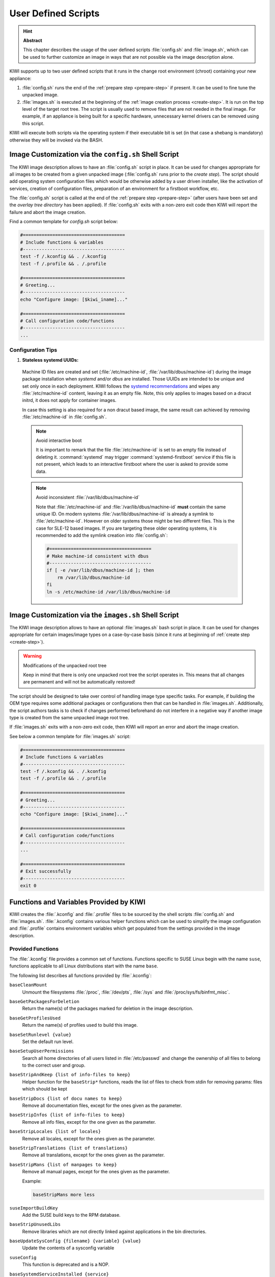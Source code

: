 .. _working-with-kiwi-user-defined-scripts:

User Defined Scripts
====================

.. hint:: **Abstract**

   This chapter describes the usage of the user defined scripts
   :file:`config.sh` and :file:`image.sh`, which can be used to further
   customize an image in ways that are not possible via the image
   description alone.


KIWI supports up to two user defined scripts that it runs in the change
root environment (chroot) containing your new appliance:

1. :file:`config.sh` runs the end of the :ref:`prepare step <prepare-step>`
   if present. It can be used to fine tune the unpacked image.

2. :file:`images.sh` is executed at the beginning of the :ref:`image
   creation process <create-step>`. It is run on the top level of the
   target root tree. The script is usually used to remove files that are
   not needed in the final image. For example, if an appliance is being
   built for a specific hardware, unnecessary kernel drivers can be removed
   using this script.

KIWI will execute both scripts via the operating system if their executable
bit is set (in that case a shebang is mandatory) otherwise they will be
invoked via the BASH.

.. _image-customization-config-sh:

Image Customization via the ``config.sh`` Shell Script
------------------------------------------------------

The KIWI image description allows to have an :file:`config.sh` script in
place. It can be used for changes appropriate for all images to be created
from a given unpacked image (:file:`config.sh` runs prior to the *create
step*). The script should add operating system configuration files which
would be otherwise added by a user driven installer, like the activation of
services, creation of configuration files, preparation of an environment
for a firstboot workflow, etc.

The :file:`config.sh` script is called at the end of the :ref:`prepare step
<prepare-step>` (after users have been set and the *overlay tree directory*
has been applied). If :file:`config.sh` exits with a non-zero exit code
then KIWI will report the failure and abort the image creation.

Find a common template for `config.sh` script below:

.. code:: bash

   #======================================
   # Include functions & variables
   #--------------------------------------
   test -f /.kconfig && . /.kconfig
   test -f /.profile && . /.profile

   #======================================
   # Greeting...
   #--------------------------------------
   echo "Configure image: [$kiwi_iname]..."

   #======================================
   # Call configuration code/functions
   #--------------------------------------
   ...

Configuration Tips
^^^^^^^^^^^^^^^^^^

#. **Stateless systemd UUIDs:**

  Machine ID files are created and set (:file:`/etc/machine-id`,
  :file:`/var/lib/dbus/machine-id`) during the image package installation
  when *systemd* and/or *dbus* are installed. Those UUIDs are intended to
  be unique and set only once in each deployment. KIWI follows the `systemd
  recommendations
  <https://www.freedesktop.org/software/systemd/man/machine-id.html>`_ and
  wipes any :file:`/etc/machine-id` content, leaving it as an empty file.
  Note, this only applies to images based on a dracut initrd, it does not
  apply for container images.

  In case this setting is also required for a non dracut based image,
  the same result can achieved by removing :file:`/etc/machine-id` in
  :file:`config.sh`.

  .. note:: Avoid interactive boot

     It is important to remark that the file :file:`/etc/machine-id` is set
     to an empty file instead of deleting it. :command:`systemd` may
     trigger :command:`systemd-firstboot` service if this file is not
     present, which leads to an interactive firstboot where the user is
     asked to provide some data.

  .. note:: Avoid inconsistent :file:`/var/lib/dbus/machine-id`

     Note that :file:`/etc/machine-id` and :file:`/var/lib/dbus/machine-id`
     **must** contain the same unique ID. On modern systems
     :file:`/var/lib/dbus/machine-id` is already a symlink to
     :file:`/etc/machine-id`. However on older systems those might be two
     different files. This is the case for SLE-12 based images. If you are
     targeting these older operating systems, it is recommended to add the
     symlink creation into :file:`config.sh`:

     .. code:: bash

        #======================================
        # Make machine-id consistent with dbus
        #--------------------------------------
        if [ -e /var/lib/dbus/machine-id ]; then
            rm /var/lib/dbus/machine-id
        fi
        ln -s /etc/machine-id /var/lib/dbus/machine-id


.. _image-customization-images-sh:

Image Customization via the ``images.sh`` Shell Script
------------------------------------------------------

The KIWI image description allows to have an optional :file:`images.sh`
bash script in place. It can be used for changes appropriate for certain
images/image types on a case-by-case basis (since it runs at beginning of
:ref:`create step <create-step>`).

.. warning:: Modifications of the unpacked root tree

   Keep in mind that there is only one unpacked root tree the script
   operates in. This means that all changes are permanent and will not be
   automatically restored!

The script should be designed to take over control of handling image type
specific tasks. For example, if building the OEM type requires some
additional packages or configurations then that can be handled in
:file:`images.sh`. Additionally, the script authors tasks is to check if
changes performed beforehand do not interfere in a negative way if another
image type is created from the same unpacked image root tree.

If :file:`images.sh` exits with a non-zero exit code, then KIWI will report
an error and abort the image creation.

See below a common template for :file:`images.sh` script:

.. code:: bash

   #======================================
   # Include functions & variables
   #--------------------------------------
   test -f /.kconfig && . /.kconfig
   test -f /.profile && . /.profile

   #======================================
   # Greeting...
   #--------------------------------------
   echo "Configure image: [$kiwi_iname]..."

   #======================================
   # Call configuration code/functions
   #--------------------------------------
   ...

   #======================================
   # Exit successfully
   #--------------------------------------
   exit 0


Functions and Variables Provided by KIWI
----------------------------------------

KIWI creates the :file:`.kconfig` and :file:`.profile` files to be sourced
by the shell scripts :file:`config.sh` and :file:`images.sh`.
:file:`.kconfig` contains various helper functions which can be used to
simplify the image configuration and :file:`.profile` contains environment
variables which get populated from the settings provided in the image
description.

Provided Functions
^^^^^^^^^^^^^^^^^^

The :file:`.kconfig` file provides a common set of functions.  Functions
specific to SUSE Linux begin with the name ``suse``, functions applicable
to all Linux distributions start with the name ``base``.

The following list describes all functions provided by :file:`.kconfig`:

``baseCleanMount``
  Unmount the filesystems :file:`/proc`, :file:`/dev/pts`, :file:`/sys` and
  :file:`/proc/sys/fs/binfmt_misc`.

``baseGetPackagesForDeletion``
  Return the name(s) of the packages marked for deletion in the image
  description.

``baseGetProfilesUsed``
  Return the name(s) of profiles used to build this image.

``baseSetRunlevel {value}``
  Set the default run level.

``baseSetupUserPermissions``
  Search all home directories of all users listed in :file:`/etc/passwd` and
  change the ownership of all files to belong to the correct user and group.

``baseStripAndKeep {list of info-files to keep}``
  Helper function for the ``baseStrip*`` functions, reads the list of files
  to check from stdin for removing
  params: files which should be kept

``baseStripDocs {list of docu names to keep}``
  Remove all documentation files, except for the ones given as the
  parameter.

``baseStripInfos {list of info-files to keep}``
  Remove all info files, except for the one given as the parameter.

``baseStripLocales {list of locales}``
  Remove all locales, except for the ones given as the parameter.

``baseStripTranslations {list of translations}``
  Remove all translations, except for the ones given as the parameter.

``baseStripMans {list of manpages to keep}``
  Remove all manual pages, except for the ones given as the parameter.

  Example:

  .. code:: bash

     baseStripMans more less

``suseImportBuildKey``
  Add the SUSE build keys to the RPM database.

``baseStripUnusedLibs``
  Remove libraries which are not directly linked against applications
  in the bin directories.

``baseUpdateSysConfig {filename} {variable} {value}``
  Update the contents of a sysconfig variable

``suseConfig``
  This function is deprecated and is a NOP.

``baseSystemdServiceInstalled {service}``
  Prints the path of the first found systemd unit or mount with name passed
  as the first parameter.

``baseSysVServiceInstalled {service}``
  Prints the name `${service}` if a SysV init service with that name is
  found, otherwise it prints nothing.

``baseSystemdCall {service_name} {args}``
  Calls `systemctl ${args} ${service_name}` if a systemd unit, a systemd
  mount or a SysV init service with the `${service_name}` exist.

``baseInsertService {servicename}``
  Activate the given service via :command:`systemctl`.

``baseRemoveService {servicename}``
  Deactivate the given service via :command:`systemctl`.

``baseService {servicename} {on|off}``
  Activate or deactivate a service via :command:`systemctl`.
  The function requires the service name and the value ``on`` or ``off`` as
  parameters.

  Example to enable the sshd service on boot:

  .. code:: bash

     baseService sshd on

``suseInsertService {servicename}``
  Calls baseInsertService and exists only for
  compatibility reasons.

``suseRemoveService {servicename}``
  Calls baseRemoveService and exists only for
  compatibility reasons.

``suseService {servicename} {on|off}``
  Calls baseService and exists only for compatibility
  reasons.

``suseActivateDefaultServices``
  Activates the `network` and `cron` services to run at boot.

``suseSetupProduct``
  Creates the :file:`/etc/products.d/baseproduct` link
  pointing to the product referenced by either :file:`/etc/SuSE-brand` or
  :file:`/etc/os-release` or the latest `.prod` file available in
  :file:`/etc/products.d`

``suseSetupProductInformation``
  Uses :command:`zypper` to search for the installed product
  and installs all product specific packages. This function fails
  when :command:`zypper` is not the appliances package manager.

``Debug {message}``
  Helper function to print the supplied message if the variable DEBUG is
  set to 1.

``Echo {echo commandline}``
  Helper function to print a message to the controlling terminal.

``Rm {list of files}``
  Helper function to delete files and log the deletion.

``Rpm {rpm commandline}``
  Helper function for calling ``rpm``: forwards all commandline arguments to
  ``rpm`` and logs the call.

Functions for Custom non-dracut Based Boot
''''''''''''''''''''''''''''''''''''''''''

KIWI also provides the following functions (mostly for compatibility
reasons) which can be used to customize the boot process when using the
custom boot option (see
:ref:`working-with-kiwi-customizing-the-boot-process`):

``baseStripInitrd``
  Removes various tools binaries and libraries which
  are not required to boot a SUSE system with KIWI. This function is not
  required when using the dracut initrd system and is kept for
  compatibility reasons.

``baseStripFirmware``
  Check all kernel modules if they require a firmware and strip out all
  firmware files which are not referenced by a kernel module

``baseStripModules``
  Search for updated modules and remove the old version which might be
  provided by the standard kernel

``baseStripKernel``
  Strips the kernel:

  1. create the :file:`vmlinux.gz` and :file:`vmlinuz` files which are used
     as a fallback for the kernel extraction

  2. handle `<strip type="delete">` requests. Because this information is
     generic not only files of the kernel are affected but also other data
     which are unwanted get deleted here

  3. only keep kernel modules matching the `<drivers>` patterns from the
     kiwi boot image description

  4. lookup kernel module dependencies and bring back modules which were
     removed but still required by other modules that were kept in the
     system

  5. search for duplicate kernel modules due to kernel module updates and
     keep only the latest version

  6. search for kernel firmware files and keep only those for which a
     kernel driver is still present in the system

``suseStripKernel``
  Removes all kernel drivers which are not listed in the
  drivers sections of :file:`config.xml`.

``baseStripTools {list of toolpath} {list of tools}``
  Helper function for suseStripInitrd
  function parameters: toolpath, tools.


Profile Environment Variables
^^^^^^^^^^^^^^^^^^^^^^^^^^^^^

The :file:`.profile` environment file is created by KIWI and contains a
specific set of variables which are listed below.

``$kiwi_compressed``
  The value of the `compressed` attribute set in the `type` element in
  :file:`config.xml`.

``$kiwi_delete``
  A list of all packages which are children of the `packages` element
  with `type="delete"` in :file:`config.xml`.

``$kiwi_drivers``
  A comma separated list of the driver entries as listed in the
  `drivers` section of the :file:`config.xml`.

``$kiwi_iname``
  The name of the image as listed in :file:`config.xml`.

``$kiwi_iversion``
  The image version as a string.

``$kiwi_keytable``
  The contents of the keytable setup as done in :file:`config.xml`.

``$kiwi_language``
  The contents of the locale setup as done in :file:`config.xml`.

``$kiwi_profiles``
  A comma separated list of profiles used to build this image.

``$kiwi_timezone``
  The contents of the timezone setup as done in :file:`config.xml`.

``$kiwi_type``
  The image type as extracted from the `type` element in
  :file:`config.xml`.
